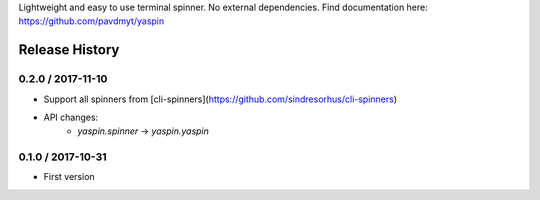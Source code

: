 Lightweight and easy to use terminal spinner. No external dependencies. Find documentation here: https://github.com/pavdmyt/yaspin

Release History
===============

0.2.0 / 2017-11-10
------------------

* Support all spinners from [cli-spinners](https://github.com/sindresorhus/cli-spinners)
* API changes:
    - `yaspin.spinner` -> `yaspin.yaspin`


0.1.0 / 2017-10-31
------------------

* First version


